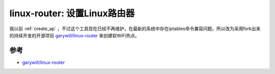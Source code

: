 .. _linux_router:

==============================
linux-router: 设置Linux路由器
==============================

我以前 :ref:`create_ap` ，不过这个工具现在已经不再维护，在最新的系统中存在iptables命令兼容问题。所以改为采用fork出来的持续开发的开源项目 `garywill/linux-router <https://github.com/garywill/linux-router>`_ 来创建软WiFi热点。


参考
========

- `garywill/linux-router <https://github.com/garywill/linux-router>`_
